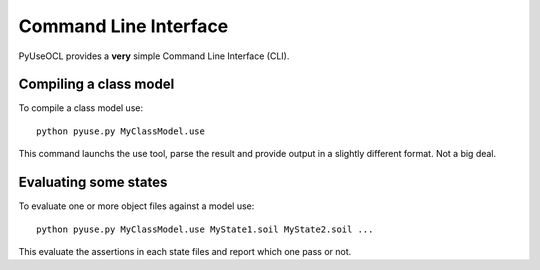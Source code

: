 .. .. coding=utf-8

Command Line Interface
======================

PyUseOCL provides a **very** simple Command Line Interface (CLI).

Compiling a class model
-----------------------

To compile a class model use::

    python pyuse.py MyClassModel.use

This command launchs the use tool, parse the result and provide output
in a slightly different format. Not a big deal.

Evaluating some states
----------------------

To evaluate one or more object files against a model use::

    python pyuse.py MyClassModel.use MyState1.soil MyState2.soil ...

This evaluate the assertions in each state files and report which
one pass or not.



